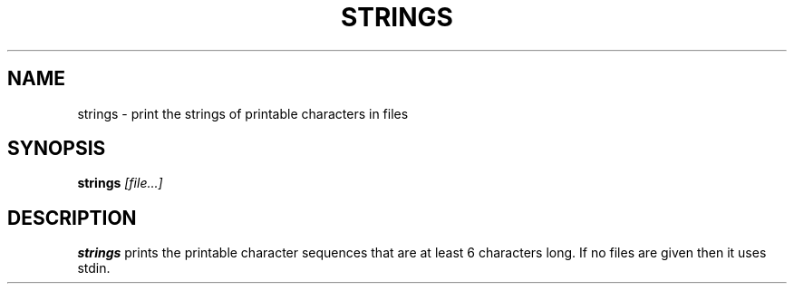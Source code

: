 .TH STRINGS 1 sbase\-VERSION
.SH NAME
strings \- print the strings of printable characters in files
.SH SYNOPSIS
.B strings
.IR [file...]
.SH DESCRIPTION
.B strings
prints the printable character sequences that are at least 6 characters
long.  If no files are given then it uses stdin.
